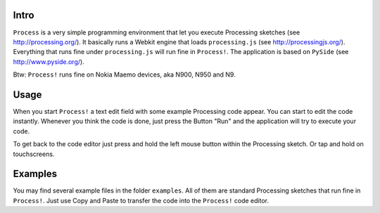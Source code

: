 Intro
=====
``Process`` is a very simple programming environment that let you execute
Processing sketches (see http://processing.org/). It basically runs a Webkit
engine that loads ``processing.js`` (see http://processingjs.org/). Everything
that runs fine under ``processing.js`` will run fine in ``Process!``. The
application is based on ``PySide`` (see http://www.pyside.org/).

.. image:: http://www.dasskript.com/images/process.png

Btw: ``Process!`` runs fine on Nokia Maemo devices, aka N900, N950 and N9.

Usage
=====
When you start ``Process!`` a text edit field with some example Processing code
appear. You can start to edit the code instantly. Whenever you think the
code is done, just press the Button "Run" and the application will try to
execute your code.

To get back to the code editor just press and hold the left mouse button
within the Processing sketch. Or tap and hold on touchscreens.

Examples
========
You may find several example files in the folder ``examples``. All of them are
standard Processing sketches that run fine in ``Process!``. Just use Copy and
Paste to transfer the code into the ``Process!`` code editor.